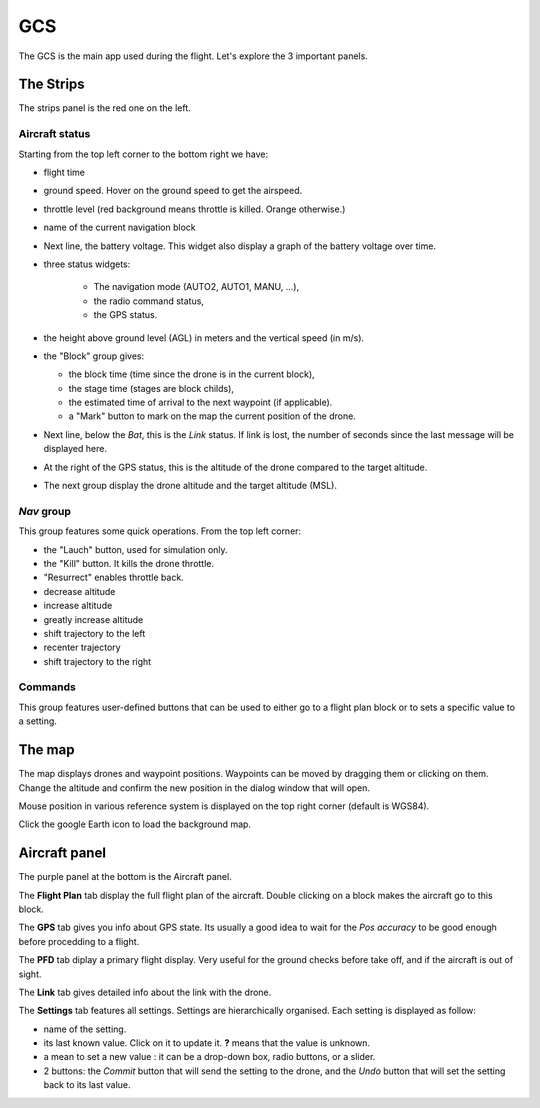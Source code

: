.. quickstart gcs_tour

====
GCS
====

The GCS is the main app used during the flight. Let's explore the 3 important panels.

.. image:: gcs.png

The Strips
==========

The strips panel is the red one on the left.

Aircraft status
+++++++++++++++

Starting from the top left corner to the bottom right we have:

.. image:: gcs_strip_1.png

- flight time
- ground speed. Hover on the ground speed to get the airspeed.
- throttle level (red background means throttle is killed. Orange otherwise.)
- name of the current navigation block
- Next line, the battery voltage. This widget also display a graph of the battery voltage over time.
- three status widgets:

    + The navigation mode (AUTO2, AUTO1, MANU, ...),
    + the radio command status,
    + the GPS status.
- the height above ground level (AGL) in meters and the vertical speed (in m/s).
- the "Block" group gives:

  + the block time (time since the drone is in the current block),
  + the stage time (stages are block childs),
  + the estimated time of arrival to the next waypoint (if applicable).
  + a "Mark" button to mark on the map the current position of the drone.

- Next line, below the *Bat*, this is the *Link* status. If link is lost, the number of seconds since the last message will be displayed here.
- At the right of the GPS status, this is the altitude of the drone compared to the target altitude.
- The next group display the drone altitude and the target altitude (MSL).

*Nav* group
+++++++++++

This group features some quick operations. From the top left corner:

.. image:: gcs_strip_fixed_settings.png

- the "Lauch" button, used for simulation only.
- the "Kill" button. It kills the drone throttle.
- "Resurrect" enables throttle back.
- decrease altitude
- increase altitude
- greatly increase altitude
- shift trajectory to the left
- recenter trajectory
- shift trajectory to the right


Commands
++++++++

.. image:: gcs_strip_fpsets.png

This group features user-defined buttons that can be used to either go to a flight plan block or to sets a specific value to a setting.


The map
=======

The map displays drones and waypoint positions. Waypoints can be moved by dragging them or clicking on them. Change the altitude and confirm the new position in the dialog window that will open.

Mouse position in various reference system is displayed on the top right corner (default is WGS84).

Click the google Earth icon to load the background map.


Aircraft panel
==============

The purple panel at the bottom is the Aircraft panel.

The **Flight Plan** tab display the full flight plan of the aircraft. Double clicking on a block makes the aircraft go to this block.

The **GPS** tab gives you info about GPS state. Its usually a good idea to wait for the *Pos accuracy* to be good enough before procedding to a flight.

The **PFD** tab diplay a primary flight display. Very useful for the ground checks before take off, and if the aircraft is out of sight.

The **Link** tab gives detailed info about the link with the drone.

The **Settings** tab features all settings. Settings are hierarchically organised. Each setting is displayed as follow:

- name of the setting. 
- its last known value. Click on it to update it. **?** means that the value is unknown.
- a mean to set a new value : it can be a drop-down box, radio buttons, or a slider.
- 2 buttons: the *Commit* button that will send the setting to the drone, and the *Undo* button that will set the setting back to its last value.




